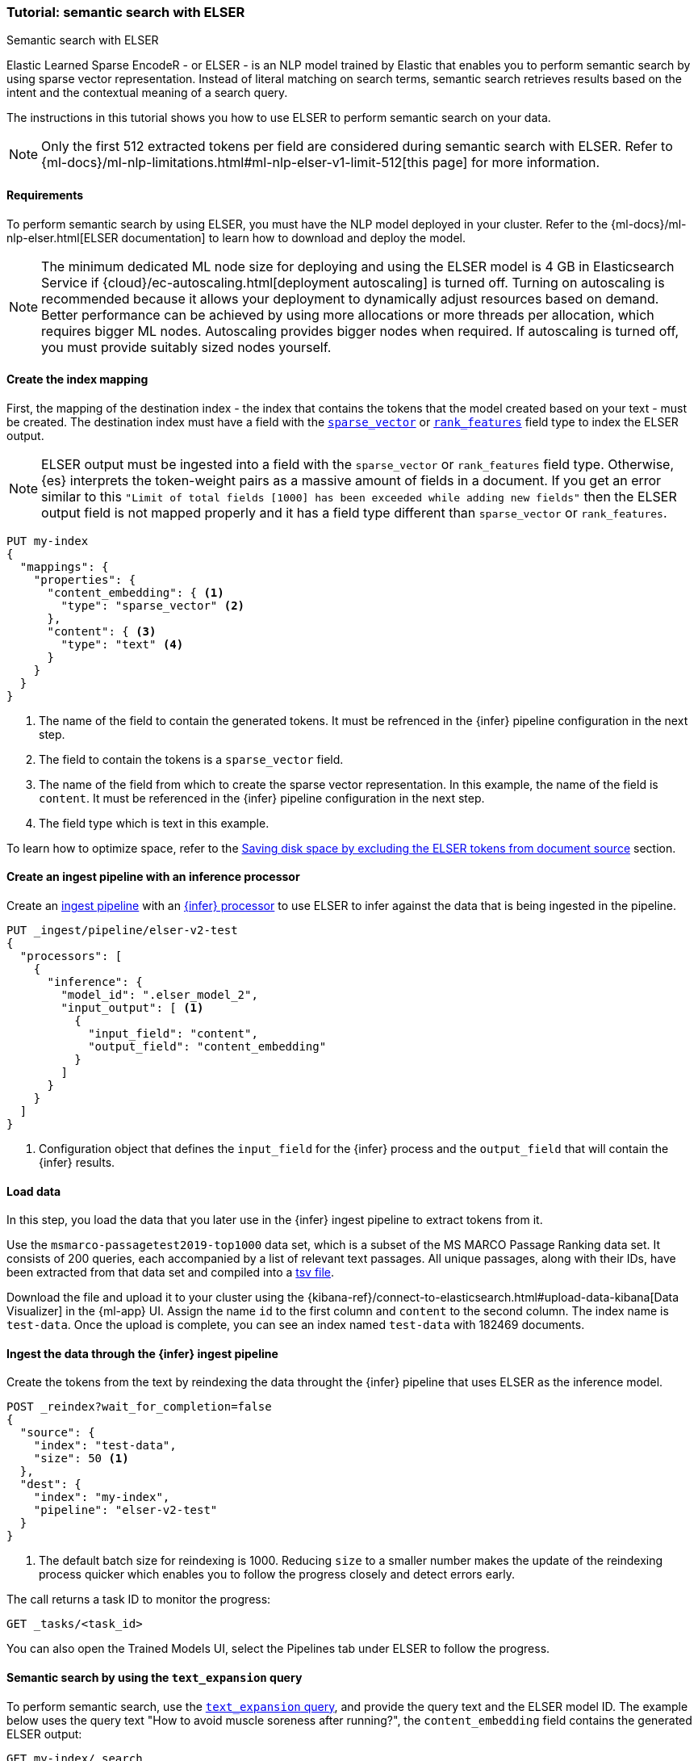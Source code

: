 [[semantic-search-elser]]
=== Tutorial: semantic search with ELSER
++++
<titleabbrev>Semantic search with ELSER</titleabbrev>
++++

Elastic Learned Sparse EncodeR - or ELSER - is an NLP model trained by Elastic
that enables you to perform semantic search by using sparse vector
representation. Instead of literal matching on search terms, semantic search
retrieves results based on the intent and the contextual meaning of a search
query.

The instructions in this tutorial shows you how to use ELSER to perform semantic
search on your data.

NOTE: Only the first 512 extracted tokens per field are considered during
semantic search with ELSER. Refer to
{ml-docs}/ml-nlp-limitations.html#ml-nlp-elser-v1-limit-512[this page] for more
information.


[discrete]
[[requirements]]
==== Requirements

To perform semantic search by using ELSER, you must have the NLP model deployed
in your cluster. Refer to the
{ml-docs}/ml-nlp-elser.html[ELSER documentation] to learn how to download and
deploy the model.

NOTE: The minimum dedicated ML node size for deploying and using the ELSER model
is 4 GB in Elasticsearch Service if
{cloud}/ec-autoscaling.html[deployment autoscaling] is turned off. Turning on
autoscaling is recommended because it allows your deployment to dynamically
adjust resources based on demand. Better performance can be achieved by using
more allocations or more threads per allocation, which requires bigger ML nodes.
Autoscaling provides bigger nodes when required. If autoscaling is turned off,
you must provide suitably sized nodes yourself.


[discrete]
[[elser-mappings]]
==== Create the index mapping

First, the mapping of the destination index - the index that contains the tokens
that the model created based on your text - must be created.  The destination
index must have a field with the
<<sparse-vector, `sparse_vector`>> or <<rank-features,`rank_features`>> field
type to index the ELSER output.

NOTE: ELSER output must be ingested into a field with the `sparse_vector` or
`rank_features` field type. Otherwise, {es} interprets the token-weight pairs as
a massive amount of fields in a document. If you get an error similar to this
`"Limit of total fields [1000] has been exceeded while adding new fields"` then
the ELSER output field is not mapped properly and it has a field type different
than `sparse_vector` or `rank_features`.

[source,console]
----
PUT my-index
{
  "mappings": {
    "properties": {
      "content_embedding": { <1>
        "type": "sparse_vector" <2>
      },
      "content": { <3>
        "type": "text" <4>
      }
    }
  }
}
----
// TEST[skip:TBD]
<1> The name of the field to contain the generated tokens. It must be refrenced
in the {infer} pipeline configuration in the next step.
<2> The field to contain the tokens is a `sparse_vector` field.
<3> The name of the field from which to create the sparse vector representation.
In this example, the name of the field is `content`. It must be referenced in the
{infer} pipeline configuration in the next step.
<4> The field type which is text in this example.

To learn how to optimize space, refer to the <<save-space>> section.


[discrete]
[[inference-ingest-pipeline]]
==== Create an ingest pipeline with an inference processor

Create an <<ingest,ingest pipeline>> with an
<<inference-processor,{infer} processor>> to use ELSER to infer against the data
that is being ingested in the pipeline.

[source,console]
----
PUT _ingest/pipeline/elser-v2-test
{
  "processors": [
    {
      "inference": {
        "model_id": ".elser_model_2",
        "input_output": [ <1>
          {
            "input_field": "content",
            "output_field": "content_embedding"
          }
        ]
      }
    }
  ]
}
----
<1> Configuration object that defines the `input_field` for the {infer} process
and the `output_field` that will contain the {infer} results.

////
[source,console]
----
DELETE _ingest/pipeline/elser-v2-test
----
// TEST[continued]
////


[discrete]
[[load-data]]
==== Load data

In this step, you load the data that you later use in the {infer} ingest
pipeline to extract tokens from it.

Use the `msmarco-passagetest2019-top1000` data set, which is a subset of the MS
MARCO Passage Ranking data set. It consists of 200 queries, each accompanied by
a list of relevant text passages. All unique passages, along with their IDs,
have been extracted from that data set and compiled into a
https://github.com/elastic/stack-docs/blob/main/docs/en/stack/ml/nlp/data/msmarco-passagetest2019-unique.tsv[tsv file].

Download the file and upload it to your cluster using the
{kibana-ref}/connect-to-elasticsearch.html#upload-data-kibana[Data Visualizer]
in the {ml-app} UI. Assign the name `id` to the first column and `content` to
the second column. The index name is `test-data`. Once the upload is complete,
you can see an index named `test-data` with 182469 documents.


[discrete]
[[reindexing-data-elser]]
==== Ingest the data through the {infer} ingest pipeline

Create the tokens from the text by reindexing the data throught the {infer}
pipeline that uses ELSER as the inference model.

[source,console]
----
POST _reindex?wait_for_completion=false
{
  "source": {
    "index": "test-data",
    "size": 50 <1>
  },
  "dest": {
    "index": "my-index",
    "pipeline": "elser-v2-test"
  }
}
----
// TEST[skip:TBD]
<1> The default batch size for reindexing is 1000. Reducing `size` to a smaller
number makes the update of the reindexing process quicker which enables you to
follow the progress closely and detect errors early.

The call returns a task ID to monitor the progress:

[source,console]
----
GET _tasks/<task_id>
----
// TEST[skip:TBD]

You can also open the Trained Models UI, select the Pipelines tab under ELSER to
follow the progress.


[discrete]
[[text-expansion-query]]
==== Semantic search by using the `text_expansion` query

To perform semantic search, use the <<query-dsl-text-expansion-query, `text_expansion` query>>,
and provide the  query text and the ELSER model ID. The example below uses the
query text "How to avoid muscle soreness after running?", the `content_embedding`
field contains the generated ELSER output:

[source,console]
----
GET my-index/_search
{
   "query":{
      "text_expansion":{
         "content_embedding":{
            "model_id":".elser_model_2",
            "model_text":"How to avoid muscle soreness after running?"
         }
      }
   }
}
----
// TEST[skip:TBD]

The result is the top 10 documents that are closest in meaning to your query
text from the `my-index` index sorted by their relevancy. The result also
contains the extracted tokens for each of the relevant search results with their
weights. Tokens are learned associations capturing relevance, they are not
synonyms. To learn more about what tokens are, refer to
{ml-docs}/ml-nlp-elser.html#elser-tokens[this page]. It is possible to exclude
tokens from source, refer to <<save-space,this section>> to learn more.

[source,consol-result]
----
"hits": {
  "total": {
    "value": 10000,
    "relation": "gte"
  },
  "max_score": 26.199875,
  "hits": [
    {
      "_index": "my-index",
      "_id": "FPr9HYsBag9jXmT8lEpI",
      "_score": 26.199875,
      "_source": {
        "content_embedding": {
          "muscular": 0.2821541,
          "bleeding": 0.37929374,
          "foods": 1.1718726,
          "delayed": 1.2112266,
          "cure": 0.6848574,
          "during": 0.5886185,
          "fighting": 0.35022718,
          "rid": 0.2752442,
          "soon": 0.2967024,
          "leg": 0.37649947,
          "preparation": 0.32974035,
          "advance": 0.09652356,
          (...)
        },
        "id": 1713868,
        "model_id": ".elser_model_2",
        "content": "For example, if you go for a run, you will mostly use the muscles in your lower body. Give yourself 2 days to rest those muscles so they have a chance to heal before you exercise them again. Not giving your muscles enough time to rest can cause muscle damage, rather than muscle development."
      }
    },
    (...)
  ]
}
----
// NOTCONSOLE


[discrete]
[[text-expansion-compound-query]]
==== Combining semantic search with other queries

You can combine <<query-dsl-text-expansion-query, `text_expansion`>> with other
queries in a <<compound-queries,compound query>>. For example using a filter clause
in a <<query-dsl-bool-query>> or a full text query which may or may not use the same
query text as the `text_expansion` query. This enables you to combine the search
results from both queries.

The search hits from the `text_expansion` query tend to score higher than other
{es} queries. Those scores can be regularized by increasing or decreasing the
relevance scores of each query by using the `boost` parameter. Recall on the
`text_expansion` query can be high where there is a long tail of less relevant
results. Use the `min_score` parameter to prune those less relevant documents.

[source,console]
----
GET my-index/_search
{
  "query": {
    "bool": { <1>
      "should": [
        {
          "text_expansion": {
            "content_embedding": {
              "model_text": "How to avoid muscle soreness after running?",
              "model_id": ".elser_model_2",
              "boost": 1 <2>
            }
          }
        },
        {
          "query_string": {
            "query": "toxins",
            "boost": 4 <3>
          }
        }
      ]
    }
  },
  "min_score": 10 <4>
}
----
// TEST[skip:TBD]
<1> Both the `text_expansion` and the `query_string` queries are in a `should`
clause of a `bool` query.
<2> The `boost` value is `1` for the `text_expansion` query which is the default
value. This means that the relevance score of the results of this query are not
boosted.
<3> The `boost` value is `4` for the `query_string` query. The relevance score
of the results of this query is increased causing them to rank higher in the
search results.
<4> Only the results with a score equal to or higher than `10` are displayed.


[discrete]
[[optimization]]
=== Optimizing performance

[discrete]
[[save-space]]
==== Saving disk space by excluding the ELSER tokens from document source

The tokens generated by ELSER must be indexed for use in the
<<query-dsl-text-expansion-query, text_expansion query>>. However, it is not
necessary to retain those terms in the document source. You can save disk space
by using the <<include-exclude,source exclude>> mapping to remove the ELSER
terms from the document source.

WARNING: Reindex uses the document source to populate the destination index.
**Once the ELSER terms have been excluded from the source, they cannot be**
**recovered through reindexing.** Excluding the tokens from the source is a
space-saving optimsation that should only be applied if you are certain that
reindexing will not be required in the future! It's important to carefully
consider this trade-off and make sure that excluding the ELSER terms from the
source aligns with your specific requirements and use case. Review the
<<disable-source-field>> and <<include-exclude>> sections carefully to learn
more about the possible consequences of excluding the tokens from the `_source`.

The mapping that excludes `content_embedding` from the  `_source` field can be
created by the following API call:

[source,console]
----
PUT my-index
{
  "mappings": {
    "_source": {
      "excludes": [
        "content_embedding"
      ]
    },
    "properties": {
      "content_embedding": {
        "type": "sparse_vector"
      },
      "content": {
        "type": "text"
      }
    }
  }
}
----
// TEST[skip:TBD]

[NOTE]
====
Depending on your data, the text expansion query may be faster with `track_total_hits: false`.
====

[discrete]
[[further-reading]]
==== Further reading

* {ml-docs}/ml-nlp-elser.html[How to download and deploy ELSER]
* {ml-docs}/ml-nlp-limitations.html#ml-nlp-elser-v1-limit-512[ELSER limitation]
* https://www.elastic.co/blog/may-2023-launch-information-retrieval-elasticsearch-ai-model[Improving information retrieval in the Elastic Stack: Introducing Elastic Learned Sparse Encoder, our new retrieval model]

[discrete]
[[interactive-example]]
==== Interactive example

* The `elasticsearch-labs` repo has an interactive example of running https://github.com/elastic/elasticsearch-labs/blob/main/notebooks/search/03-ELSER.ipynb[ELSER-powered semantic search] using the {es} Python client.
